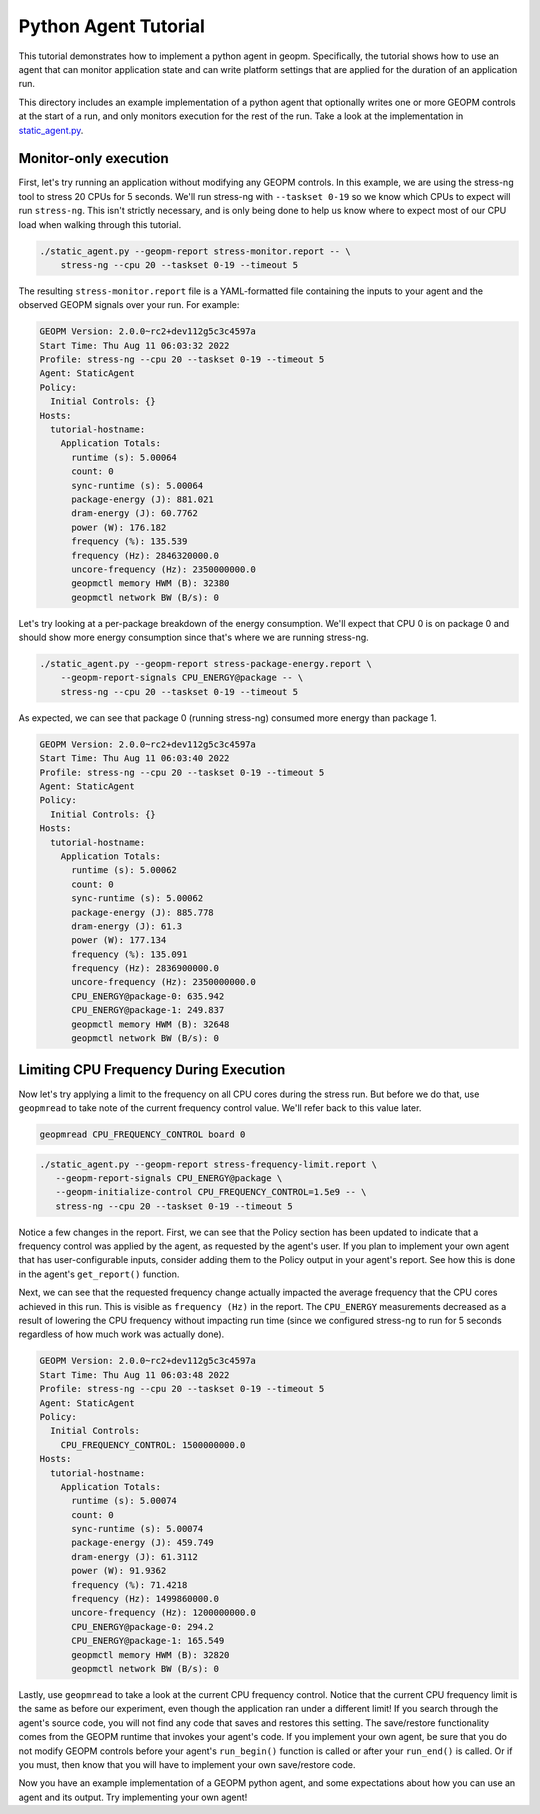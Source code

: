 Python Agent Tutorial
=====================
This tutorial demonstrates how to implement a python agent in geopm.
Specifically, the tutorial shows how to use an agent that can monitor
application state and can write platform settings that are applied for the
duration of an application run.

This directory includes an example implementation of a python agent that
optionally writes one or more GEOPM controls at the start of a run, and only
monitors execution for the rest of the run. Take a look at the implementation
in `static_agent.py <./static_agent.py>`_.

Monitor-only execution
----------------------
First, let's try running an application without modifying any GEOPM controls.
In this example, we are using the stress-ng tool to stress 20 CPUs for 5 seconds.
We'll run stress-ng with ``--taskset 0-19`` so we know which CPUs to expect will
run ``stress-ng``. This isn't strictly necessary, and is only being done to help
us know where to expect most of our CPU load when walking through this
tutorial.

.. code-block:: sh

    ./static_agent.py --geopm-report stress-monitor.report -- \
        stress-ng --cpu 20 --taskset 0-19 --timeout 5

The resulting ``stress-monitor.report`` file is a YAML-formatted file containing the inputs
to your agent and the observed GEOPM signals over your run. For example:

.. raw:: html

        <details><summary>Report file contents</summary><p>

.. code:: yaml

    GEOPM Version: 2.0.0~rc2+dev112g5c3c4597a
    Start Time: Thu Aug 11 06:03:32 2022
    Profile: stress-ng --cpu 20 --taskset 0-19 --timeout 5
    Agent: StaticAgent
    Policy:
      Initial Controls: {}
    Hosts:
      tutorial-hostname:
        Application Totals:
          runtime (s): 5.00064
          count: 0
          sync-runtime (s): 5.00064
          package-energy (J): 881.021
          dram-energy (J): 60.7762
          power (W): 176.182
          frequency (%): 135.539
          frequency (Hz): 2846320000.0
          uncore-frequency (Hz): 2350000000.0
          geopmctl memory HWM (B): 32380
          geopmctl network BW (B/s): 0

.. raw:: html

        </p></details>

Let's try looking at a per-package breakdown of the energy consumption. We'll
expect that CPU 0 is on package 0 and should show more energy consumption since
that's where we are running stress-ng.

.. code-block:: sh

    ./static_agent.py --geopm-report stress-package-energy.report \
        --geopm-report-signals CPU_ENERGY@package -- \
        stress-ng --cpu 20 --taskset 0-19 --timeout 5

As expected, we can see that package 0 (running stress-ng) consumed more
energy than package 1.

.. raw:: html

        <details><summary>Report file contents</summary><p>

.. code:: yaml

    GEOPM Version: 2.0.0~rc2+dev112g5c3c4597a
    Start Time: Thu Aug 11 06:03:40 2022
    Profile: stress-ng --cpu 20 --taskset 0-19 --timeout 5
    Agent: StaticAgent
    Policy:
      Initial Controls: {}
    Hosts:
      tutorial-hostname:
        Application Totals:
          runtime (s): 5.00062
          count: 0
          sync-runtime (s): 5.00062
          package-energy (J): 885.778
          dram-energy (J): 61.3
          power (W): 177.134
          frequency (%): 135.091
          frequency (Hz): 2836900000.0
          uncore-frequency (Hz): 2350000000.0
          CPU_ENERGY@package-0: 635.942
          CPU_ENERGY@package-1: 249.837
          geopmctl memory HWM (B): 32648
          geopmctl network BW (B/s): 0

.. raw:: html

        </p></details>

Limiting CPU Frequency During Execution
---------------------------------------
Now let's try applying a limit to the frequency on all CPU cores during the
stress run. But before we do that, use ``geopmread`` to take note of the current
frequency control value. We'll refer back to this value later.

.. code-block:: sh

    geopmread CPU_FREQUENCY_CONTROL board 0

.. code-block:: sh

    ./static_agent.py --geopm-report stress-frequency-limit.report \
       --geopm-report-signals CPU_ENERGY@package \
       --geopm-initialize-control CPU_FREQUENCY_CONTROL=1.5e9 -- \
       stress-ng --cpu 20 --taskset 0-19 --timeout 5

Notice a few changes in the report. First, we can see that the Policy section
has been updated to indicate that a frequency control was applied by the agent,
as requested by the agent's user. If you plan to implement your own agent
that has user-configurable inputs, consider adding them to the Policy output in
your agent's report. See how this is done in the agent's ``get_report()``
function.

Next, we can see that the requested frequency change actually impacted the
average frequency that the CPU cores achieved in this run. This is visible
as ``frequency (Hz)`` in the report. The ``CPU_ENERGY`` measurements decreased
as a result of lowering the CPU frequency without impacting run time (since we
configured stress-ng to run for 5 seconds regardless of how much work was
actually done).

.. raw:: html

        <details><summary>Report file contents</summary><p>

.. code:: yaml

    GEOPM Version: 2.0.0~rc2+dev112g5c3c4597a
    Start Time: Thu Aug 11 06:03:48 2022
    Profile: stress-ng --cpu 20 --taskset 0-19 --timeout 5
    Agent: StaticAgent
    Policy:
      Initial Controls:
        CPU_FREQUENCY_CONTROL: 1500000000.0
    Hosts:
      tutorial-hostname:
        Application Totals:
          runtime (s): 5.00074
          count: 0
          sync-runtime (s): 5.00074
          package-energy (J): 459.749
          dram-energy (J): 61.3112
          power (W): 91.9362
          frequency (%): 71.4218
          frequency (Hz): 1499860000.0
          uncore-frequency (Hz): 1200000000.0
          CPU_ENERGY@package-0: 294.2
          CPU_ENERGY@package-1: 165.549
          geopmctl memory HWM (B): 32820
          geopmctl network BW (B/s): 0

.. raw:: html

        </p></details>

Lastly, use ``geopmread`` to take a look at the current CPU frequency control.
Notice that the current CPU frequency limit is the same as before our
experiment, even though the application ran under a different limit! If you
search through the agent's source code, you will not find any code that saves
and restores this setting. The save/restore functionality comes from the
GEOPM runtime that invokes your agent's code. If you implement your own
agent, be sure that you do not modify GEOPM controls before your agent's
``run_begin()`` function is called or after your ``run_end()`` is called. Or if
you must, then know that you will have to implement your own save/restore code.

Now you have an example implementation of a GEOPM python agent, and some
expectations about how you can use an agent and its output. Try implementing
your own agent!
